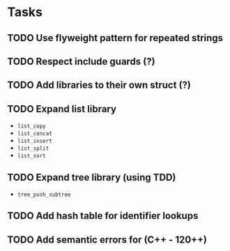 * Tasks
** TODO Use flyweight pattern for repeated strings
** TODO Respect include guards (?)
** TODO Add libraries to their own struct (?)
** TODO Expand list library
- =list_copy=
- =list_concat=
- =list_insert=
- =list_split=
- =list_sort=
** TODO Expand tree library (using TDD)
- =tree_push_subtree=
** TODO Add hash table for identifier lookups
** TODO Add semantic errors for (C++ - 120++)
